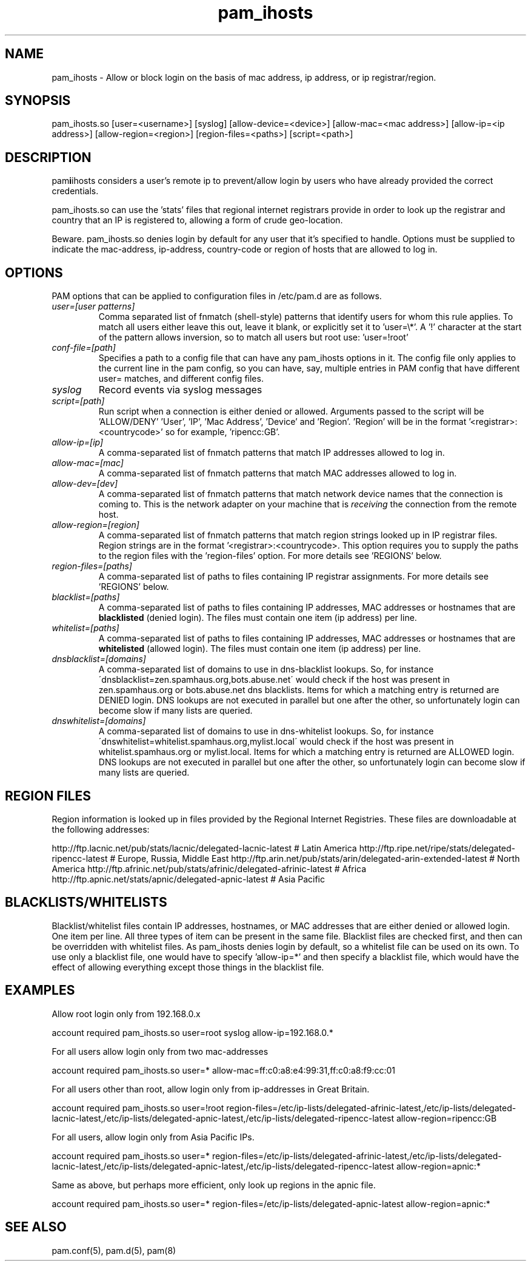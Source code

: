 .TH  pam_ihosts  8 " 2015/05/20"
.SH NAME

.P
pam_ihosts - Allow or block login on the basis of mac address, ip address, or ip registrar/region.
.SH SYNOPSIS


.nf

pam_ihosts.so [user=<username>] [syslog] [allow\-device=<device>] [allow\-mac=<mac address>] [allow\-ip=<ip address>] [allow\-region=<region>] [region\-files=<paths>] [script=<path>]
.fi
.ad b
.SH DESCRIPTION

.P
pam\fBi\fPihosts considers a user's remote ip to prevent/allow login by users who have already provided the correct credentials. 
.P
pam_ihosts.so can use the 'stats' files that regional internet registrars provide in order to look up the registrar and country that an IP is registered to, allowing a form of crude geo-location.
.P
\fbBeware\fP. pam_ihosts.so denies login by default for any user that it's specified to handle. Options must be supplied to indicate the mac-address, ip-address, country-code or region of hosts that are allowed to log in.


.SH OPTIONS

.P
PAM options that can be applied to configuration files in /etc/pam.d are as follows.
.TP
.B
\fIuser=[user patterns]\fP
Comma separated list of fnmatch (shell-style) patterns that identify users for whom this rule applies. To match all users either leave this out, leave it blank, or explicitly set it to 'user=\\*'. A '!' character at the start of the pattern allows inversion, so to match all users but root use: 'user=!root'
.TP
.B
\fIconf-file=[path]\fP
Specifies a path to a config file that can have any pam_ihosts options in it. The config file only applies to the current line in the pam config, so you can have, say, multiple entries in PAM config that have different user= matches, and different config files.

.TP
.B
\fIsyslog\fP
Record events via syslog messages

.TP
.B
\fIscript=[path]\fP
Run script when a connection is either denied or allowed. Arguments passed to the script will be 'ALLOW/DENY' 'User', 'IP', 'Mac Address', 'Device' and 'Region'. 'Region' will be in the format '<registrar>:<countrycode>' so for example, 'ripencc:GB'.

.TP
.B
\fIallow-ip=[ip]\fP
A comma-separated list of fnmatch patterns that match IP addresses allowed to log in.

.TP
.B
\fIallow-mac=[mac]\fP
A comma-separated list of fnmatch patterns that match MAC addresses allowed to log in.

.TP
.B
\fIallow-dev=[dev]\fP
A comma-separated list of fnmatch patterns that match network device names that the connection is coming to. This is the network adapter on your machine that is \fIreceiving\fP the connection from the remote host.

.TP
.B
\fIallow-region=[region]\fP
A comma-separated list of fnmatch patterns that match region strings looked up in IP registrar files. Region strings are in the format '<registrar>:<countrycode>. This option requires you to supply the paths to the region files with the 'region-files' option. For more details see 'REGIONS' below.

.TP
.B
\fIregion-files=[paths]\fP
A comma-separated list of paths to files containing IP registrar assignments. For more details see 'REGIONS' below.

.TP
.B
\fIblacklist=[paths]\fP
A comma-separated list of paths to files containing IP addresses, MAC addresses or hostnames that are \fBblacklisted\fP (denied login). The files must contain one item (ip address) per line.

.TP
.B
\fIwhitelist=[paths]\fP
A comma-separated list of paths to files containing IP addresses, MAC addresses or hostnames that are \fBwhitelisted\fP (allowed login). The files must contain one item (ip address) per line.

.TP
.B
\fIdnsblacklist=[domains]\fP
A comma-separated list of domains to use in dns-blacklist lookups. So, for instance \'dnsblacklist=zen.spamhaus.org,bots.abuse.net\' would check if the host was present in zen.spamhaus.org or bots.abuse.net dns blacklists. Items for which a matching entry is returned are DENIED login. DNS lookups are not executed in parallel but one after the other, so unfortunately login can become slow if many lists are queried.

.TP
.B
\fIdnswhitelist=[domains]\fP
A comma-separated list of domains to use in dns-whitelist lookups. So, for instance \'dnswhitelist=whitelist.spamhaus.org,mylist.local\' would check if the host was present in whitelist.spamhaus.org or mylist.local. Items for which a matching entry is returned are ALLOWED login. DNS lookups are not executed in parallel but one after the other, so unfortunately login can become slow if many lists are queried.


.SH REGION FILES

.P
Region information is looked up in files provided by the Regional Internet Registries. These files are downloadable at the following addresses:
.P
http://ftp.lacnic.net/pub/stats/lacnic/delegated-lacnic-latest      # Latin America
http://ftp.ripe.net/ripe/stats/delegated-ripencc-latest             # Europe, Russia, Middle East
http://ftp.arin.net/pub/stats/arin/delegated-arin-extended-latest   # North America
http://ftp.afrinic.net/pub/stats/afrinic/delegated-afrinic-latest   # Africa
http://ftp.apnic.net/stats/apnic/delegated-apnic-latest             # Asia Pacific

.SH BLACKLISTS/WHITELISTS

.P
Blacklist/whitelist files contain IP addresses, hostnames, or MAC addresses that are either denied or allowed login. One item per line. All three types of item can be present in the same file. Blacklist files are checked first, and then can be overridden with whitelist files. As pam_ihosts denies login by default, so a whitelist file can be used on its own. To use only a blacklist file, one would have to specify 'allow-ip=*' and then specify a blacklist file, which would have the effect of allowing everything except those things in the blacklist file.

.SH EXAMPLES

.P
Allow root login only from 192.168.0.x

.nf

account    required  pam_ihosts.so user=root syslog allow\-ip=192.168.0.*
.fi
.ad b

.P
For all users allow login only from two mac-addresses

.nf

account    required  pam_ihosts.so user=* allow\-mac=ff:c0:a8:e4:99:31,ff:c0:a8:f9:cc:01
.fi
.ad b

.P
For all users other than root, allow login only from ip-addresses in Great Britain.

.nf

account    required  pam_ihosts.so user=!root region\-files=/etc/ip\-lists/delegated\-afrinic\-latest,/etc/ip\-lists/delegated\-lacnic\-latest,/etc/ip\-lists/delegated\-apnic\-latest,/etc/ip\-lists/delegated\-ripencc\-latest allow\-region=ripencc:GB
.fi
.ad b

.P
For all users, allow login only from Asia Pacific IPs.

.nf

account    required  pam_ihosts.so user=* region\-files=/etc/ip\-lists/delegated\-afrinic\-latest,/etc/ip\-lists/delegated\-lacnic\-latest,/etc/ip\-lists/delegated\-apnic\-latest,/etc/ip\-lists/delegated\-ripencc\-latest allow\-region=apnic:*
.fi
.ad b

.P
Same as above, but perhaps more efficient, only look up regions in the apnic file.

.nf

account    required  pam_ihosts.so user=* region\-files=/etc/ip\-lists/delegated\-apnic\-latest allow\-region=apnic:*
.fi
.ad b

.SH SEE ALSO

.P
pam.conf(5), pam.d(5), pam(8)
